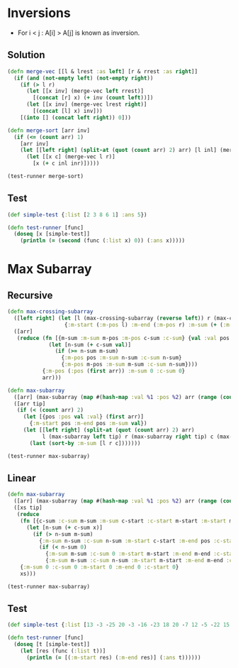 * Inversions
- For i < j : A[i] > A[j] is known as inversion.
** Solution
#+BEGIN_SRC clojure :results output
  (defn merge-vec [[l & lrest :as left] [r & rrest :as right]]
    (if (and (not-empty left) (not-empty right))
      (if (> l r)
        (let [[x inv] (merge-vec left rrest)]
          [(concat [r] x) (+ inv (count left))])
        (let [[x inv] (merge-vec lrest right)]
          [(concat [l] x) inv]))
      [(into [] (concat left right)) 0]))

  (defn merge-sort [arr inv]
    (if (<= (count arr) 1)
      [arr inv]
      (let [[left right] (split-at (quot (count arr) 2) arr) [l inl] (merge-sort left inv) [r inr] (merge-sort right inv)]
        (let [[x c] (merge-vec l r)]
          [x (+ c inl inr)]))))

  (test-runner merge-sort)
#+END_SRC

#+RESULTS:
: true

** Test
#+BEGIN_SRC clojure
  (def simple-test {:list [2 3 8 6 1] :ans 5})

  (defn test-runner [func]
    (doseq [x [simple-test]]
      (println (= (second (func (:list x) 0)) (:ans x)))))
#+END_SRC

#+RESULTS:
: #'user/simple-test#'user/test-runner

* Max Subarray
** Recursive
#+BEGIN_SRC clojure :results output
  (defn max-crossing-subarray
    ([left right] (let [l (max-crossing-subarray (reverse left)) r (max-crossing-subarray right)]
                    {:m-start (:m-pos l) :m-end (:m-pos r) :m-sum (+ (:m-sum l) (:m-sum r))}))
    ([arr]
     (reduce (fn [{m-sum :m-sum m-pos :m-pos c-sum :c-sum} {val :val pos :pos}]
               (let [n-sum (+ c-sum val)]
                 (if (>= n-sum m-sum)
                   {:m-pos pos :m-sum n-sum :c-sum n-sum}
                   {:m-pos m-pos :m-sum m-sum :c-sum n-sum})))
             {:m-pos (:pos (first arr)) :m-sum 0 :c-sum 0}
             arr)))

  (defn max-subarray
    ([arr] (max-subarray (map #(hash-map :val %1 :pos %2) arr (range (count arr))) nil))
    ([arr tip]
     (if (< (count arr) 2)
       (let [{pos :pos val :val} (first arr)]
         {:m-start pos :m-end pos :m-sum val})
       (let [[left right] (split-at (quot (count arr) 2) arr)
             l (max-subarray left tip) r (max-subarray right tip) c (max-crossing-subarray left right)]
         (last (sort-by :m-sum [l r c]))))))

  (test-runner max-subarray)
#+END_SRC

#+RESULTS:
: true

** Linear
#+BEGIN_SRC clojure :results output
  (defn max-subarray
    ([arr] (max-subarray (map #(hash-map :val %1 :pos %2) arr (range (count arr))) nil))
    ([xs tip]
     (reduce
      (fn [{c-sum :c-sum m-sum :m-sum c-start :c-start m-start :m-start m-end :m-end} {x :val pos :pos}]
        (let [n-sum (+ c-sum x)]
          (if (> n-sum m-sum)
            {:m-sum n-sum :c-sum n-sum :m-start c-start :m-end pos :c-start c-start}
            (if (< n-sum 0)
              {:m-sum m-sum :c-sum 0 :m-start m-start :m-end m-end :c-start (inc pos)}
              {:m-sum m-sum :c-sum n-sum :m-start m-start :m-end m-end :c-start c-start}))))
      {:m-sum 0 :c-sum 0 :m-start 0 :m-end 0 :c-start 0}
      xs)))

  (test-runner max-subarray)
#+END_SRC

#+RESULTS:
: true

** Test
#+BEGIN_SRC clojure
  (def simple-test {:list [13 -3 -25 20 -3 -16 -23 18 20 -7 12 -5 -22 15 -4 7] :ans [7 10]})

  (defn test-runner [func]
    (doseq [t [simple-test]]
      (let [res (func (:list t))]
        (println (= [(:m-start res) (:m-end res)] (:ans t))))))
#+END_SRC

#+RESULTS:
: #'user/simple-test#'user/test-runner

